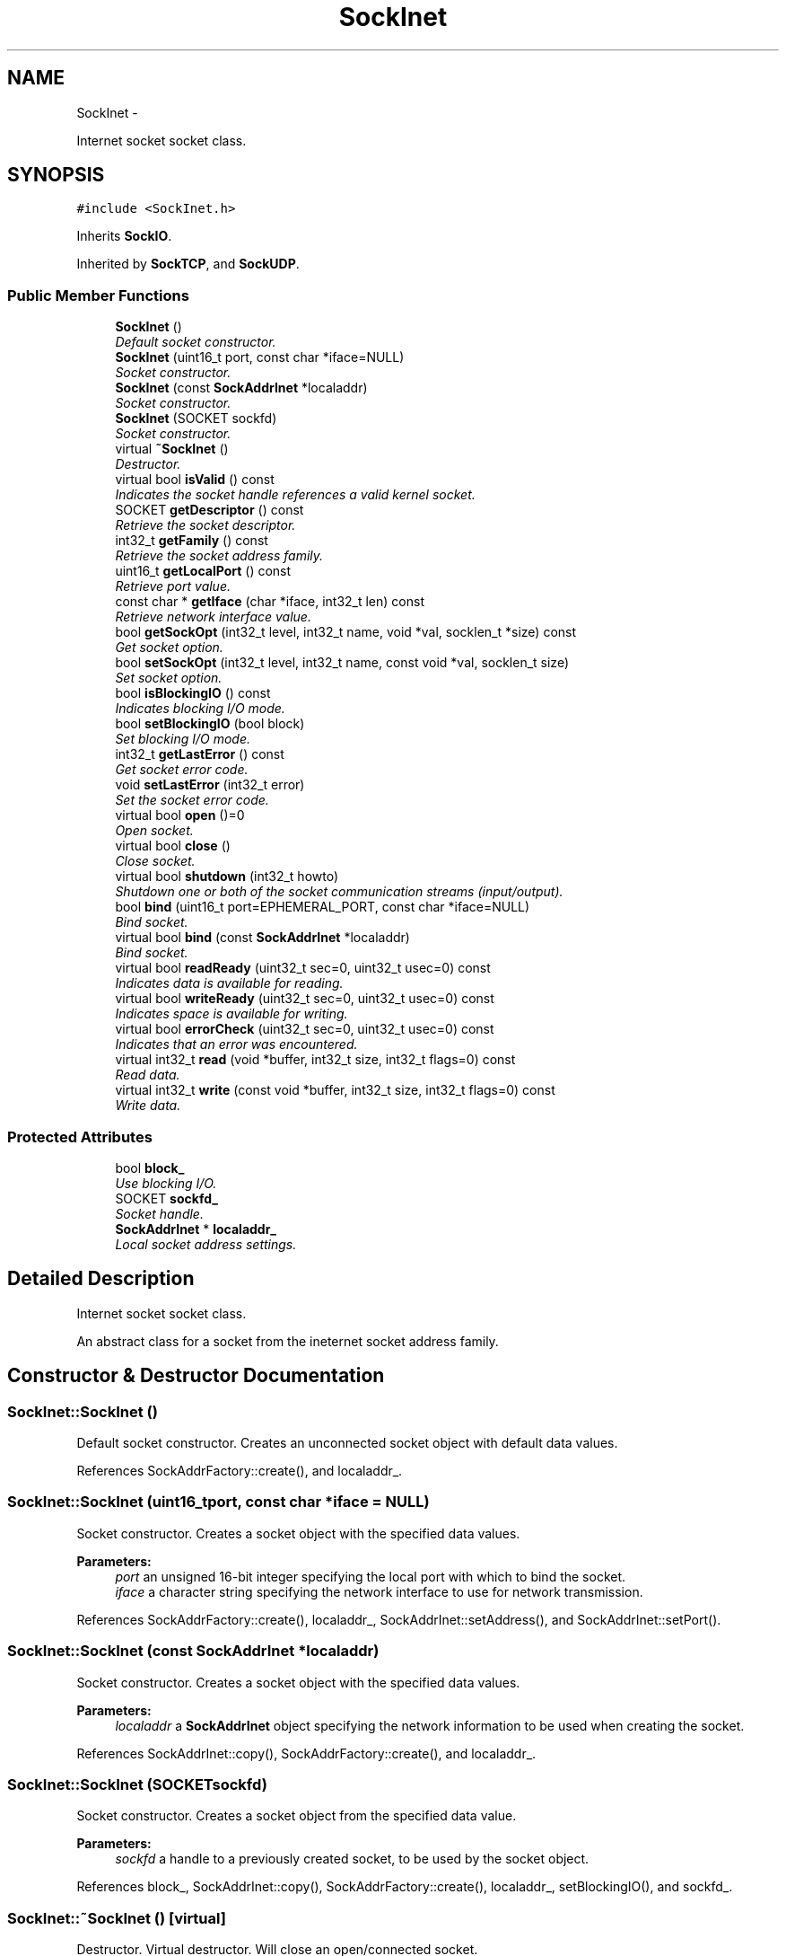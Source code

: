 .TH "SockInet" 3 "Mon Mar 26 2012" "Version 1.0" "NET" \" -*- nroff -*-
.ad l
.nh
.SH NAME
SockInet \- 
.PP
Internet socket socket class\&.  

.SH SYNOPSIS
.br
.PP
.PP
\fC#include <SockInet\&.h>\fP
.PP
Inherits \fBSockIO\fP\&.
.PP
Inherited by \fBSockTCP\fP, and \fBSockUDP\fP\&.
.SS "Public Member Functions"

.in +1c
.ti -1c
.RI "\fBSockInet\fP ()"
.br
.RI "\fIDefault socket constructor\&. \fP"
.ti -1c
.RI "\fBSockInet\fP (uint16_t port, const char *iface=NULL)"
.br
.RI "\fISocket constructor\&. \fP"
.ti -1c
.RI "\fBSockInet\fP (const \fBSockAddrInet\fP *localaddr)"
.br
.RI "\fISocket constructor\&. \fP"
.ti -1c
.RI "\fBSockInet\fP (SOCKET sockfd)"
.br
.RI "\fISocket constructor\&. \fP"
.ti -1c
.RI "virtual \fB~SockInet\fP ()"
.br
.RI "\fIDestructor\&. \fP"
.ti -1c
.RI "virtual bool \fBisValid\fP () const "
.br
.RI "\fIIndicates the socket handle references a valid kernel socket\&. \fP"
.ti -1c
.RI "SOCKET \fBgetDescriptor\fP () const "
.br
.RI "\fIRetrieve the socket descriptor\&. \fP"
.ti -1c
.RI "int32_t \fBgetFamily\fP () const "
.br
.RI "\fIRetrieve the socket address family\&. \fP"
.ti -1c
.RI "uint16_t \fBgetLocalPort\fP () const "
.br
.RI "\fIRetrieve port value\&. \fP"
.ti -1c
.RI "const char * \fBgetIface\fP (char *iface, int32_t len) const "
.br
.RI "\fIRetrieve network interface value\&. \fP"
.ti -1c
.RI "bool \fBgetSockOpt\fP (int32_t level, int32_t name, void *val, socklen_t *size) const "
.br
.RI "\fIGet socket option\&. \fP"
.ti -1c
.RI "bool \fBsetSockOpt\fP (int32_t level, int32_t name, const void *val, socklen_t size)"
.br
.RI "\fISet socket option\&. \fP"
.ti -1c
.RI "bool \fBisBlockingIO\fP () const "
.br
.RI "\fIIndicates blocking I/O mode\&. \fP"
.ti -1c
.RI "bool \fBsetBlockingIO\fP (bool block)"
.br
.RI "\fISet blocking I/O mode\&. \fP"
.ti -1c
.RI "int32_t \fBgetLastError\fP () const "
.br
.RI "\fIGet socket error code\&. \fP"
.ti -1c
.RI "void \fBsetLastError\fP (int32_t error)"
.br
.RI "\fISet the socket error code\&. \fP"
.ti -1c
.RI "virtual bool \fBopen\fP ()=0"
.br
.RI "\fIOpen socket\&. \fP"
.ti -1c
.RI "virtual bool \fBclose\fP ()"
.br
.RI "\fIClose socket\&. \fP"
.ti -1c
.RI "virtual bool \fBshutdown\fP (int32_t howto)"
.br
.RI "\fIShutdown one or both of the socket communication streams (input/output)\&. \fP"
.ti -1c
.RI "bool \fBbind\fP (uint16_t port=EPHEMERAL_PORT, const char *iface=NULL)"
.br
.RI "\fIBind socket\&. \fP"
.ti -1c
.RI "virtual bool \fBbind\fP (const \fBSockAddrInet\fP *localaddr)"
.br
.RI "\fIBind socket\&. \fP"
.ti -1c
.RI "virtual bool \fBreadReady\fP (uint32_t sec=0, uint32_t usec=0) const "
.br
.RI "\fIIndicates data is available for reading\&. \fP"
.ti -1c
.RI "virtual bool \fBwriteReady\fP (uint32_t sec=0, uint32_t usec=0) const "
.br
.RI "\fIIndicates space is available for writing\&. \fP"
.ti -1c
.RI "virtual bool \fBerrorCheck\fP (uint32_t sec=0, uint32_t usec=0) const "
.br
.RI "\fIIndicates that an error was encountered\&. \fP"
.ti -1c
.RI "virtual int32_t \fBread\fP (void *buffer, int32_t size, int32_t flags=0) const "
.br
.RI "\fIRead data\&. \fP"
.ti -1c
.RI "virtual int32_t \fBwrite\fP (const void *buffer, int32_t size, int32_t flags=0) const "
.br
.RI "\fIWrite data\&. \fP"
.in -1c
.SS "Protected Attributes"

.in +1c
.ti -1c
.RI "bool \fBblock_\fP"
.br
.RI "\fIUse blocking I/O\&. \fP"
.ti -1c
.RI "SOCKET \fBsockfd_\fP"
.br
.RI "\fISocket handle\&. \fP"
.ti -1c
.RI "\fBSockAddrInet\fP * \fBlocaladdr_\fP"
.br
.RI "\fILocal socket address settings\&. \fP"
.in -1c
.SH "Detailed Description"
.PP 
Internet socket socket class\&. 

An abstract class for a socket from the ineternet socket address family\&. 
.SH "Constructor & Destructor Documentation"
.PP 
.SS "\fBSockInet::SockInet\fP ()"
.PP
Default socket constructor\&. Creates an unconnected socket object with default data values\&. 
.PP
References SockAddrFactory::create(), and localaddr_\&.
.SS "\fBSockInet::SockInet\fP (uint16_tport, const char *iface = \fCNULL\fP)"
.PP
Socket constructor\&. Creates a socket object with the specified data values\&. 
.PP
\fBParameters:\fP
.RS 4
\fIport\fP an unsigned 16-bit integer specifying the local port with which to bind the socket\&. 
.br
\fIiface\fP a character string specifying the network interface to use for network transmission\&. 
.RE
.PP

.PP
References SockAddrFactory::create(), localaddr_, SockAddrInet::setAddress(), and SockAddrInet::setPort()\&.
.SS "\fBSockInet::SockInet\fP (const \fBSockAddrInet\fP *localaddr)"
.PP
Socket constructor\&. Creates a socket object with the specified data values\&. 
.PP
\fBParameters:\fP
.RS 4
\fIlocaladdr\fP a \fBSockAddrInet\fP object specifying the network information to be used when creating the socket\&. 
.RE
.PP

.PP
References SockAddrInet::copy(), SockAddrFactory::create(), and localaddr_\&.
.SS "\fBSockInet::SockInet\fP (SOCKETsockfd)"
.PP
Socket constructor\&. Creates a socket object from the specified data value\&. 
.PP
\fBParameters:\fP
.RS 4
\fIsockfd\fP a handle to a previously created socket, to be used by the socket object\&. 
.RE
.PP

.PP
References block_, SockAddrInet::copy(), SockAddrFactory::create(), localaddr_, setBlockingIO(), and sockfd_\&.
.SS "\fBSockInet::~SockInet\fP ()\fC [virtual]\fP"
.PP
Destructor\&. Virtual destructor\&. Will close an open/connected socket\&. 
.PP
References close(), isValid(), and localaddr_\&.
.SH "Member Function Documentation"
.PP 
.SS "bool \fBSockInet::bind\fP (uint16_tport = \fCEPHEMERAL_PORT\fP, const char *iface = \fCNULL\fP)"
.PP
Bind socket\&. Bind the socket to the specified port an network interface\&. 
.PP
\fBParameters:\fP
.RS 4
\fIport\fP an unsigned 16-bit integer specifying the port to bind to\&. To let kernel pick the port use 'EPHEMERAL_PORT'\&. 
.br
\fIiface\fP a character string specifying the network address of the network interface to use for data transmission\&. To use any network interface (INADDR_ANY), set to NULL\&. 
.RE
.PP
\fBReturns:\fP
.RS 4
a boolean value indicating the operation was successful if true, was unsuccessful if false\&. 
.RE
.PP

.PP
References SockAddrInet::copy(), SockAddrInet::getSockAddr(), SockAddrInet::getSockAddrLen(), localaddr_, SockAddrInet::setAddress(), SockAddrInet::setPort(), and sockfd_\&.
.PP
Referenced by bind(), SockBroadcast::SockBroadcast(), SockClient::SockClient(), SockMulticast::SockMulticast(), SockServer::SockServer(), and SockUnicast::SockUnicast()\&.
.SS "bool \fBSockInet::bind\fP (const \fBSockAddrInet\fP *localaddr)\fC [virtual]\fP"
.PP
Bind socket\&. Bind the socket with the specified socket address data\&. 
.PP
\fBParameters:\fP
.RS 4
\fIlocaladdr\fP a socket address object specifying the values to be used when binding the socket\&. 
.RE
.PP
\fBReturns:\fP
.RS 4
a boolean value indicating the operation was successful if true, was unsuccessful if false\&. 
.RE
.PP

.PP
References bind(), SockAddrInet::copy(), SockAddrInet::getSockAddr(), SockAddrInet::getSockAddrLen(), localaddr_, and sockfd_\&.
.SS "bool \fBSockInet::close\fP ()\fC [virtual]\fP"
.PP
Close socket\&. Close an open socket\&. 
.PP
\fBReturns:\fP
.RS 4
a boolean value indicating the operation was successful if true, was unsuccessful if false\&. 
.RE
.PP

.PP
Implements \fBSockIO\fP\&.
.PP
Reimplemented in \fBSockUDP\fP, \fBSockClient\fP, and \fBSockServer\fP\&.
.PP
References block_, and sockfd_\&.
.PP
Referenced by ~SockInet()\&.
.SS "bool \fBSockInet::errorCheck\fP (uint32_tsec = \fC0\fP, uint32_tusec = \fC0\fP) const\fC [virtual]\fP"
.PP
Indicates that an error was encountered\&. Indicates that am error was encountered by the socket object\&. 
.PP
\fBParameters:\fP
.RS 4
\fIsec\fP an unsigned integer specifying the number of seconds to wait before returning\&. 
.br
\fIusec\fP an unsinged integer specifying the number of milliseconds to wait before returning\&. 
.RE
.PP
\fBReturns:\fP
.RS 4
a boolean value indicating that an error was encountered if true, no error was encountered if false\&. Will always return false if the socket is invalid/not open\&. 
.RE
.PP

.PP
References isValid(), and sockfd_\&.
.SS "SOCKET \fBSockInet::getDescriptor\fP () const"
.PP
Retrieve the socket descriptor\&. Returns the socket descriptor\&. 
.PP
\fBReturns:\fP
.RS 4
a SOCKET specifying the socket descriptor if a valid socket descriptor exists, or INVALID_SOCKET if no valid socket descriptor exists\&. 
.RE
.PP

.PP
References sockfd_\&.
.PP
Referenced by SockMonitor::addErrorMonitor(), SockMonitor::addReadMonitor(), SockMonitor::addWriteMonitor(), SockMonitor::removeErrorMonitor(), SockMonitor::removeReadMonitor(), and SockMonitor::removeWriteMonitor()\&.
.SS "int32_t \fBSockInet::getFamily\fP () const"
.PP
Retrieve the socket address family\&. Returns the socket address family type\&. 
.PP
\fBReturns:\fP
.RS 4
an integer specifying the socket address family\&. Currently only AF_INET is supported\&. 
.RE
.PP

.SS "const char * \fBSockInet::getIface\fP (char *iface, int32_tlen) const"
.PP
Retrieve network interface value\&. Returns value of network interface\&. 
.PP
\fBParameters:\fP
.RS 4
\fIiface\fP a character array to be filled with the IPv4 network address associated with the network interface\&. 
.br
\fIlen\fP an integer specifying the size, in bytes, of 'addr'\&. 
.RE
.PP
\fBReturns:\fP
.RS 4
a pointer to an array of characters containing the IPv4 network address for the associated network interface\&. 
.RE
.PP

.PP
References SockAddrInet::getAddress(), and localaddr_\&.
.SS "int32_t \fBSockInet::getLastError\fP () const"
.PP
Get socket error code\&. Returns the last known network error value\&. This function is not specific to any one socket\&. The error value retrieved can be for any socket that is part of the overall application\&. 
.PP
\fBReturns:\fP
.RS 4
an error code indicating the reason for socket failure\&. 
.RE
.PP

.SS "uint16_t \fBSockInet::getLocalPort\fP () const"
.PP
Retrieve port value\&. Returns value of port\&. 
.PP
\fBReturns:\fP
.RS 4
an unsigned 16-bit integer specifying a TCP port number for the socket object\&. 
.RE
.PP

.PP
References SockAddrInet::getPort(), and localaddr_\&.
.SS "bool \fBSockInet::getSockOpt\fP (int32_tlevel, int32_tname, void *val, socklen_t *size) const"
.PP
Get socket option\&. Retrieves the value associated with a specific socket option\&. This function uses the same arguments as the BSD socket function 'getsockopt'\&. See the 'getsockopt' man pages or MSDN documentation for details\&. 
.PP
\fBParameters:\fP
.RS 4
\fIlevel\fP an integer specifying the socket protocol level for the desired option\&. 
.br
\fIname\fP an integer specifying the name of the desired option\&. 
.br
\fIval\fP a void pointer referencing an object to be filled with the desired option's associated value\&. 
.br
\fIsize\fP an integer specifying the size, in bytes, of 'val'\&. 
.RE
.PP
\fBReturns:\fP
.RS 4
a boolean value indicating success if true, failure if false\&. 
.RE
.PP

.PP
References sockfd_\&.
.SS "bool \fBSockInet::isBlockingIO\fP () const\fC [virtual]\fP"
.PP
Indicates blocking I/O mode\&. Indicates that the socket is or is not using blocking I/O\&. 
.PP
\fBReturns:\fP
.RS 4
a boolean value indicating that the socket is using blocking I/O if true, is not using blocking I/O if false\&. 
.RE
.PP

.PP
Implements \fBSockIO\fP\&.
.PP
References block_\&.
.SS "bool \fBSockInet::isValid\fP () const\fC [virtual]\fP"
.PP
Indicates the socket handle references a valid kernel socket\&. Indicates that the socket object's socket handle is valid\&. 
.PP
\fBReturns:\fP
.RS 4
a boolean value indicating the socket handle is valid if true, and invalid if false\&. 
.RE
.PP

.PP
Reimplemented from \fBSockIO\fP\&.
.PP
References sockfd_\&.
.PP
Referenced by errorCheck(), readReady(), setBlockingIO(), writeReady(), SockClient::~SockClient(), ~SockInet(), and SockUDP::~SockUDP()\&.
.SS "virtual bool \fBSockInet::open\fP ()\fC [pure virtual]\fP"
.PP
Open socket\&. Binds socket and, depending on socket type, connects to peer or listens for connections\&. 
.PP
\fBReturns:\fP
.RS 4
a boolean value indicating the operation was successful if true, was unsuccessful if false\&. 
.RE
.PP

.PP
Implements \fBSockIO\fP\&.
.PP
Implemented in \fBSockUDP\fP, \fBSockBroadcast\fP, \fBSockUnicast\fP, \fBSockClient\fP, \fBSockServer\fP, \fBSockMulticast\fP, and \fBSockTCP\fP\&.
.SS "int32_t \fBSockInet::read\fP (void *buffer, int32_tsize, int32_tflags = \fC0\fP) const\fC [virtual]\fP"
.PP
Read data\&. Reads data that is available in the socket input buffer\&. 
.PP
\fBParameters:\fP
.RS 4
\fIbuffer\fP a pointer to an object to be filled with the data in the socket buffer\&. 
.br
\fIsize\fP an integer specifying the size, in bytes, of 'buffer'\&. 
.br
\fIflags\fP an integer specifying the bit flags to be passed to the socket when reading\&. These are the flags used by the BSD socket function 'recv'\&. See the 'recv' man pages or MSDN documentation for more details\&. 
.RE
.PP
\fBReturns:\fP
.RS 4
the total number of bytes read\&. 
.RE
.PP

.PP
Implements \fBSockIO\fP\&.
.PP
Reimplemented in \fBSockUDP\fP\&.
.PP
References sockfd_\&.
.PP
Referenced by SockTCP::readAll()\&.
.SS "bool \fBSockInet::readReady\fP (uint32_tsec = \fC0\fP, uint32_tusec = \fC0\fP) const\fC [virtual]\fP"
.PP
Indicates data is available for reading\&. Indicates that data is avialable in the socket buffer for reading\&. 
.PP
\fBParameters:\fP
.RS 4
\fIsec\fP an unsigned integer specifying the number of seconds to wait before returning\&. 
.br
\fIusec\fP an unsinged integer specifying the number of microseconds to wait before returning\&. 
.RE
.PP
\fBReturns:\fP
.RS 4
a boolean value indicating that data is available if true, no data is available if false\&. Will always return false if the socket is invalid/not open\&. 
.RE
.PP

.PP
Implements \fBSockIO\fP\&.
.PP
References isValid(), and sockfd_\&.
.SS "bool \fBSockInet::setBlockingIO\fP (boolblock)\fC [virtual]\fP"
.PP
Set blocking I/O mode\&. Sets the socket's I/O mode to blocking or non-blocking\&. 
.PP
\fBParameters:\fP
.RS 4
\fIblock\fP a boolean value indicating that the socket should use blocking I/O if true, non-blocking I/O if false\&. 
.RE
.PP
\fBReturns:\fP
.RS 4
a boolean value indicating that I/O mode was successfully changed if true, was not successfully changed if false\&. 
.RE
.PP

.PP
Implements \fBSockIO\fP\&.
.PP
References block_, isValid(), and sockfd_\&.
.PP
Referenced by SockInet()\&.
.SS "void \fBSockInet::setLastError\fP (int32_terror)"
.PP
Set the socket error code\&. Sets the socket error code to the specified value\&. All sockets share the same instance of the error code\&. 
.PP
\fBParameters:\fP
.RS 4
\fIerror\fP an integer specifying the value to which the error value is to be set\&. 
.RE
.PP

.SS "bool \fBSockInet::setSockOpt\fP (int32_tlevel, int32_tname, const void *val, socklen_tsize)"
.PP
Set socket option\&. Sets the value associated with a specific socket option\&. This function uses the same arguments as the BSD socket function 'setsockopt'\&. See the 'setsockopt' man pages or MSDN documentation for details\&. 
.PP
\fBParameters:\fP
.RS 4
\fIlevel\fP an integer specifying the socket protocol level for the desired option\&. 
.br
\fIname\fP an integer specifying the name of the desired option\&. 
.br
\fIval\fP a void pointer referencing an object filled with the value for the desired option\&. 
.br
\fIsize\fP an integer specifying the size, in bytes, of 'val'\&. 
.RE
.PP
\fBReturns:\fP
.RS 4
a boolean value indicating success if true, failure if false\&. 
.RE
.PP

.PP
References sockfd_\&.
.SS "bool \fBSockInet::shutdown\fP (int32_thowto)\fC [virtual]\fP"
.PP
Shutdown one or both of the socket communication streams (input/output)\&. Shutdown either or both of the input and output streams of a socket, without closing the socket\&. 
.PP
\fBParameters:\fP
.RS 4
\fIhowto\fP an integer indicating which stream to shutdown\&. SHUT_RD for input, SHUT_WR for output, SHUTRDWR for both\&. 
.RE
.PP
\fBReturns:\fP
.RS 4
a boolean value indicating the operation was successful if true, was unsuccessful if false\&. 
.RE
.PP

.PP
References sockfd_\&.
.SS "int32_t \fBSockInet::write\fP (const void *buffer, int32_tsize, int32_tflags = \fC0\fP) const\fC [virtual]\fP"
.PP
Write data\&. Writes data to the network\&. 
.PP
\fBParameters:\fP
.RS 4
\fIbuffer\fP a pointer to an object filled with the data to be written\&. 
.br
\fIsize\fP an integer specifying the size, in bytes, of 'buffer'\&. 
.br
\fIflags\fP an integer specifying the bit flags to be passed to the socket when writing\&. These are the flags used by the BSD socket function 'send'\&. See the 'send' man pages or MSDN documentation for more details\&. 
.RE
.PP
\fBReturns:\fP
.RS 4
the total number of bytes written\&. 
.RE
.PP

.PP
Implements \fBSockIO\fP\&.
.PP
Reimplemented in \fBSockUDP\fP\&.
.PP
References sockfd_\&.
.SS "bool \fBSockInet::writeReady\fP (uint32_tsec = \fC0\fP, uint32_tusec = \fC0\fP) const\fC [virtual]\fP"
.PP
Indicates space is available for writing\&. Indicates that space in the socket buffer is avialable for writing\&. 
.PP
\fBParameters:\fP
.RS 4
\fIsec\fP an unsigned integer specifying the number of seconds to wait before returning\&. 
.br
\fIusec\fP an unsinged integer specifying the number of milliseconds to wait before returning\&. 
.RE
.PP
\fBReturns:\fP
.RS 4
a boolean value indicating that space is available if true, no space is available if false\&. Will always return false if the socket is invalid/not open\&. 
.RE
.PP

.PP
Implements \fBSockIO\fP\&.
.PP
References isValid(), and sockfd_\&.
.SH "Member Data Documentation"
.PP 
.SS "bool \fBSockInet::block_\fP\fC [protected]\fP"
.PP
Use blocking I/O\&. A boolean value indicating that the socket is blocking/non-blocking\&. 
.PP
Referenced by close(), SockClient::connect(), isBlockingIO(), setBlockingIO(), and SockInet()\&.
.SS "\fBSockAddrInet\fP* \fBSockInet::localaddr_\fP\fC [protected]\fP"
.PP
Local socket address settings\&. A socket address object specifying the local settings for this object\&. 
.PP
Referenced by bind(), SockClient::connect(), SockUDP::connect(), getIface(), getLocalPort(), SockBroadcast::SockBroadcast(), SockClient::SockClient(), SockInet(), SockMulticast::SockMulticast(), SockServer::SockServer(), SockUnicast::SockUnicast(), and ~SockInet()\&.
.SS "SOCKET \fBSockInet::sockfd_\fP\fC [protected]\fP"
.PP
Socket handle\&. Handle to the socket used by this object\&. 
.PP
Referenced by SockServer::accept(), bind(), close(), SockClient::connect(), SockUDP::connect(), SockUDP::disconnect(), errorCheck(), getDescriptor(), SockMulticast::getMcastIface(), getSockOpt(), isValid(), SockMulticast::joinGroup(), SockMulticast::leaveGroup(), SockServer::listen(), read(), SockTCP::readAll(), SockUDP::readFrom(), readReady(), setBlockingIO(), SockMulticast::setMcastIface(), setSockOpt(), SockMulticast::setTTL(), shutdown(), SockBroadcast::SockBroadcast(), SockClient::SockClient(), SockInet(), SockMulticast::SockMulticast(), SockServer::SockServer(), SockUnicast::SockUnicast(), write(), SockTCP::writeAll(), writeReady(), and SockUDP::writeTo()\&.

.SH "Author"
.PP 
Generated automatically by Doxygen for NET from the source code\&.
